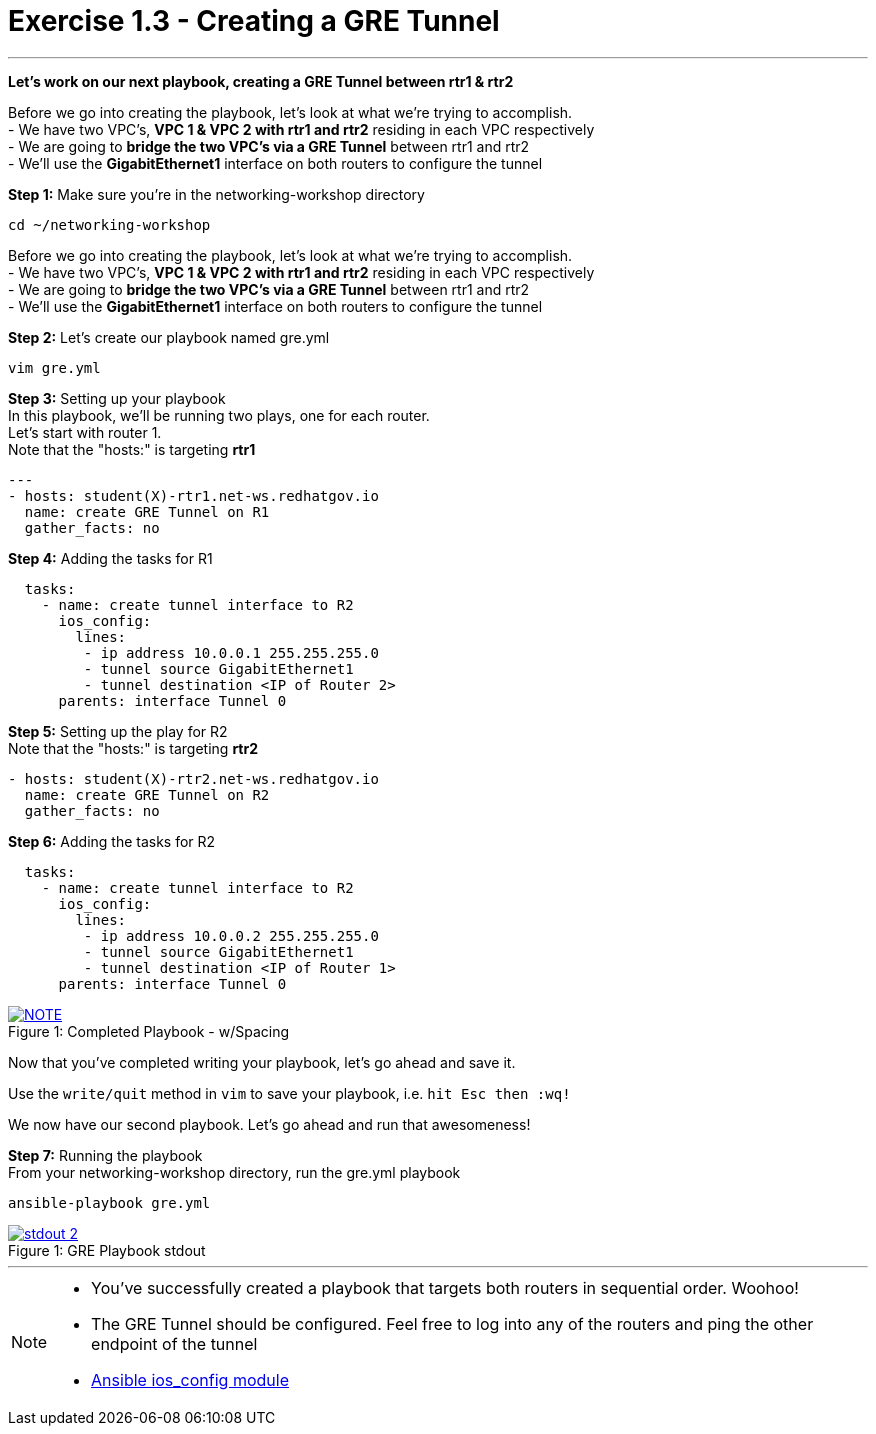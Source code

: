 :ios_config_url: http://docs.ansible.com/ansible/latest/ios_config_module.html
:image_links: https://s3.amazonaws.com/ansible-workshop.redhatgov.io/_images


= Exercise 1.3 - Creating a GRE Tunnel

---

****
*Let's work on our next playbook, creating a GRE Tunnel between rtr1 & rtr2*

Before we go into creating the playbook, let's look at what we're trying to accomplish. +
- We have two VPC's, *VPC 1 & VPC 2 with rtr1 and rtr2* residing in each VPC respectively +
- We are going to *bridge the two VPC's via a GRE Tunnel* between rtr1 and rtr2 +
- We'll use the *GigabitEthernet1* interface on both routers to configure the tunnel
====
*Step 1:* Make sure you're in the networking-workshop directory +
----
cd ~/networking-workshop
----

====
Before we go into creating the playbook, let's look at what we're trying to accomplish. +
- We have two VPC's, *VPC 1 & VPC 2 with rtr1 and rtr2* residing in each VPC respectively +
- We are going to *bridge the two VPC's via a GRE Tunnel* between rtr1 and rtr2 +
- We'll use the *GigabitEthernet1* interface on both routers to configure the tunnel

====
*Step 2:* Let's create our playbook named gre.yml +
----
vim gre.yml
----
====
====
*Step 3:* Setting up your playbook +
In this playbook, we'll be running two plays, one for each router. +
Let's start with router 1. +
Note that the "hosts:" is targeting *rtr1*
[source,bash]
----
---
- hosts: student(X)-rtr1.net-ws.redhatgov.io
  name: create GRE Tunnel on R1
  gather_facts: no
----
====
====
*Step 4:* Adding the tasks for R1 +
[source,bash]
----
  tasks:
    - name: create tunnel interface to R2
      ios_config:
        lines:
         - ip address 10.0.0.1 255.255.255.0
         - tunnel source GigabitEthernet1
         - tunnel destination <IP of Router 2>
      parents: interface Tunnel 0
====
====
*Step 5:* Setting up the play for R2 +
Note that the "hosts:" is targeting *rtr2*
[source,bash]
----
- hosts: student(X)-rtr2.net-ws.redhatgov.io
  name: create GRE Tunnel on R2
  gather_facts: no
----
====
====
*Step 6:* Adding the tasks for R2 +
[source,bash]
----
  tasks:
    - name: create tunnel interface to R2
      ios_config:
        lines:
         - ip address 10.0.0.2 255.255.255.0
         - tunnel source GigabitEthernet1
         - tunnel destination <IP of Router 1>
      parents: interface Tunnel 0
====
[NOTE]
image::greformat.png[caption="Figure 1: ", title="Completed Playbook - w/Spacing", link="{image_links}/greformat.png"]
====
Now that you've completed writing your playbook, let's go ahead and save it.

Use the ```write/quit``` method in ```vim``` to save your playbook, i.e. ```hit Esc then :wq!```

We now have our second playbook.  Let's go ahead and run that awesomeness!
====
====
*Step 7:* Running the playbook +
From your networking-workshop directory, run the gre.yml playbook
----
ansible-playbook gre.yml
----
====
image::stdout_2.png[caption="Figure 1: ", title="GRE Playbook stdout", link="{image_links}/stdout_2.png"]
---
[NOTE]
====
- You've successfully created a playbook that targets both routers in sequential order. Woohoo!
- The GRE Tunnel should be configured.  Feel free to log into any of the routers and ping the other endpoint of the tunnel
- link:{ios_config_url}[Ansible ios_config module]
====

